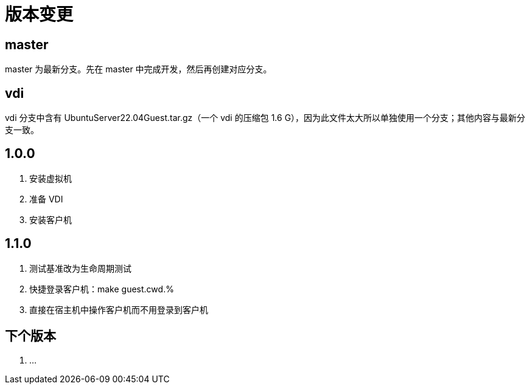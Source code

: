 = 版本变更

:numbered!: ''

== master

master 为最新分支。先在 master 中完成开发，然后再创建对应分支。

== vdi

vdi 分支中含有 UbuntuServer22.04Guest.tar.gz（一个 vdi 的压缩包 1.6 G），因为此文件太大所以单独使用一个分支；其他内容与最新分支一致。

== 1.0.0

. 安装虚拟机
. 准备 VDI
. 安装客户机

== 1.1.0

. 测试基准改为生命周期测试
. 快捷登录客户机：make guest.cwd.%
. 直接在宿主机中操作客户机而不用登录到客户机

== 下个版本

. ...
